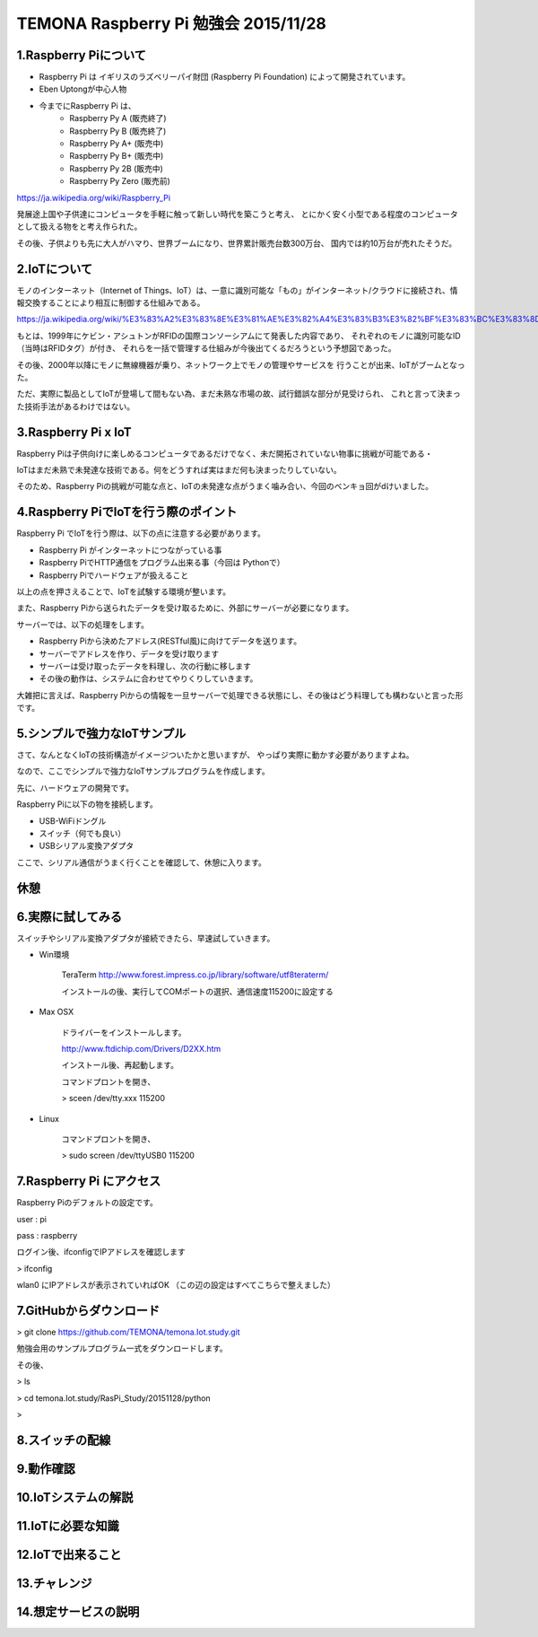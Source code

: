 =========================================================================
TEMONA Raspberry Pi 勉強会 2015/11/28 
=========================================================================



1.Raspberry Piについて
--------------------------------------------------------------------------------------------------

- Raspberry Pi は イギリスのラズベリーパイ財団 (Raspberry Pi Foundation) によって開発されています。

- Eben Uptongが中心人物

- 今までにRaspberry Pi は、 
    - Raspberry Py A (販売終了)
    - Raspberry Py B (販売終了)
    - Raspberry Py A+ (販売中)
    - Raspberry Py B+ (販売中)
    - Raspberry Py 2B (販売中)
    - Raspberry Py Zero (販売前)
    
https://ja.wikipedia.org/wiki/Raspberry_Pi

発展途上国や子供達にコンピュータを手軽に触って新しい時代を築こうと考え、
とにかく安く小型である程度のコンピュータとして扱える物をと考え作られた。

その後、子供よりも先に大人がハマり、世界ブームになり、世界累計販売台数300万台、
国内では約10万台が売れたそうだ。


2.IoTについて
--------------------------------------------------------------------------------------------------

モノのインターネット（Internet of Things、IoT）は、一意に識別可能な「もの」がインターネット/クラウドに接続され、情報交換することにより相互に制御する仕組みである。

https://ja.wikipedia.org/wiki/%E3%83%A2%E3%83%8E%E3%81%AE%E3%82%A4%E3%83%B3%E3%82%BF%E3%83%BC%E3%83%8D%E3%83%83%E3%83%88

もとは、1999年にケビン・アシュトンがRFIDの国際コンソーシアムにて発表した内容であり、
それぞれのモノに識別可能なID（当時はRFIDタグ）が付き、
それらを一括で管理する仕組みが今後出てくるだろうという予想図であった。


その後、2000年以降にモノに無線機器が乗り、ネットワーク上でモノの管理やサービスを
行うことが出来、IoTがブームとなった。

ただ、実際に製品としてIoTが登場して間もない為、まだ未熟な市場の故、試行錯誤な部分が見受けられ、
これと言って決まった技術手法があるわけではない。






3.Raspberry Pi x IoT
--------------------------------------------------------------------------------------------------

Raspberry Piは子供向けに楽しめるコンピュータであるだけでなく、未だ開拓されていない物事に挑戦が可能である・

IoTはまだ未熟で未発達な技術である。何をどうすれば実はまだ何も決まったりしていない。

そのため、Raspberry Piの挑戦が可能な点と、IoTの未発達な点がうまく噛み合い、今回のベンキョ回がdけいました。

4.Raspberry PiでIoTを行う際のポイント
--------------------------------------------------------------------------------------------------

Raspberry Pi でIoTを行う際は、以下の点に注意する必要があります。

- Raspberry Pi がインターネットにつながっている事

- Raspberry PiでHTTP通信をプログラム出来る事（今回は Pythonで）

- Raspberry Piでハードウェアが扱えること

以上の点を押さえることで、IoTを試験する環境が整います。

また、Raspberry Piから送られたデータを受け取るために、外部にサーバーが必要になります。

サーバーでは、以下の処理をします。

- Raspberry Piから決めたアドレス(RESTful風)に向けてデータを送ります。

- サーバーでアドレスを作り、データを受け取ります

- サーバーは受け取ったデータを料理し、次の行動に移します

- その後の動作は、システムに合わせてやりくりしていきます。

大雑把に言えば、Raspberry Piからの情報を一旦サーバーで処理できる状態にし、その後はどう料理しても構わないと言った形です。

5.シンプルで強力なIoTサンプル
--------------------------------------------------------------------------------------------------

さて、なんとなくIoTの技術構造がイメージついたかと思いますが、
やっぱり実際に動かす必要がありますよね。

なので、ここでシンプルで強力なIoTサンプルプログラムを作成します。


先に、ハードウェアの開発です。

Raspberry Piに以下の物を接続します。

- USB-WiFiドングル
- スイッチ（何でも良い）
- USBシリアル変換アダプタ


ここで、シリアル通信がうまく行くことを確認して、休憩に入ります。

休憩
--------------------------------------------------------------------------------------------------


6.実際に試してみる
--------------------------------------------------------------------------------------------------

スイッチやシリアル変換アダプタが接続できたら、早速試していきます。

- Win環境

    TeraTerm     
    http://www.forest.impress.co.jp/library/software/utf8teraterm/

    インストールの後、実行してCOMポートの選択、通信速度115200に設定する

- Max OSX

    ドライバーをインストールします。

    http://www.ftdichip.com/Drivers/D2XX.htm

    インストール後、再起動します。

    コマンドプロントを開き、
    
    > sceen /dev/tty.xxx      115200

- Linux

    コマンドプロントを開き、
    
    > sudo screen /dev/ttyUSB0 115200


7.Raspberry Pi にアクセス
--------------------------------------------------------------------------------------------------

Raspberry Piのデフォルトの設定です。

user : pi

pass : raspberry


ログイン後、ifconfigでIPアドレスを確認します

> ifconfig

wlan0 にIPアドレスが表示されていればOK （この辺の設定はすべてこちらで整えました）

7.GitHubからダウンロード
--------------------------------------------------------------------------------------------------

> git clone https://github.com/TEMONA/temona.Iot.study.git

勉強会用のサンプルプログラム一式をダウンロードします。

その後、

> ls

> cd temona.Iot.study/RasPi_Study/20151128/python

> 

8.スイッチの配線
--------------------------------------------------------------------------------------------------
9.動作確認
--------------------------------------------------------------------------------------------------
10.IoTシステムの解説
--------------------------------------------------------------------------------------------------
11.IoTに必要な知識
--------------------------------------------------------------------------------------------------
12.IoTで出来ること
--------------------------------------------------------------------------------------------------
13.チャレンジ
--------------------------------------------------------------------------------------------------
14.想定サービスの説明
--------------------------------------------------------------------------------------------------
